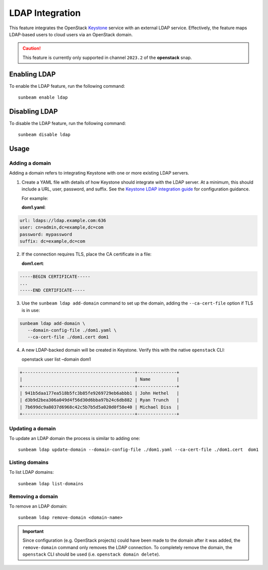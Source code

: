 LDAP Integration
================

This feature integrates the OpenStack
`Keystone <https://docs.openstack.org/keystone>`__ service with an
external LDAP service. Effectively, the feature maps LDAP-based users to
cloud users via an OpenStack domain.

.. caution::
   This feature is currently only supported in channel ``2023.2`` of the
   **openstack** snap.

Enabling LDAP
-------------

To enable the LDAP feature, run the following command:

::

   sunbeam enable ldap

Disabling LDAP
--------------

To disable the LDAP feature, run the following command:

::

   sunbeam disable ldap

Usage
-----

Adding a domain
~~~~~~~~~~~~~~~

Adding a domain refers to integrating Keystone with one or more existing
LDAP servers.

1. Create a YAML file with details of how Keystone should integrate with
   the LDAP server. At a minimum, this should include a URL, user,
   password, and suffix. See the `Keystone LDAP integration
   guide <https://docs.openstack.org/keystone/2023.2/admin/configuration.html#integrate-identity-with-ldap>`__
   for configuration guidance.

   For example:

   **dom1.yaml**:

.. code:: text

       url: ldaps://ldap.example.com:636
       user: cn=admin,dc=example,dc=com
       password: mypassword
       suffix: dc=example,dc=com

2. If the connection requires TLS, place the CA certificate in a file:

   **dom1.cert**:

.. code:: text

       -----BEGIN CERTIFICATE-----
       ...
       -----END CERTIFICATE-----

3. Use the ``sunbeam ldap add-domain`` command to set up the domain,
   adding the ``--ca-cert-file`` option if TLS is in use:

.. code:: text

       sunbeam ldap add-domain \
          --domain-config-file ./dom1.yaml \
          --ca-cert-file ./dom1.cert dom1

4. A new LDAP-backed domain will be created in Keystone. Verify this
   with the native ``openstack`` CLI:

   openstack user list –domain dom1

.. code:: text

       +-------------------------------------------+---------------+
       |                                           | Name          |
       +-------------------------------------------+---------------+
       | 941b5daa177ea518b5fc3b85fe9269729eb6abbb1 | John Hethel   |
       | d3b9d2bea306a049d4f56d30d6bba97b24c6db882 | Ryan Trunch   |
       | 7b699dc9a8037d6968c42c5b7b5d5a020d0f58e40 | Michael Diss  |
       +-------------------------------------------+---------------+

Updating a domain
~~~~~~~~~~~~~~~~~

To update an LDAP domain the process is similar to adding one:

::

   sunbeam ldap update-domain --domain-config-file ./dom1.yaml --ca-cert-file ./dom1.cert  dom1

Listing domains
~~~~~~~~~~~~~~~

To list LDAP domains:

::

   sunbeam ldap list-domains

Removing a domain
~~~~~~~~~~~~~~~~~

To remove an LDAP domain:

::

   sunbeam ldap remove-domain <domain-name>

.. important::
   Since configuration (e.g. OpenStack projects) could have been made to the
   domain after it was added, the ``remove-domain`` command only removes the
   LDAP connection. To completely remove the domain, the ``openstack`` CLI
   should be used (i.e. ``openstack domain delete``).
